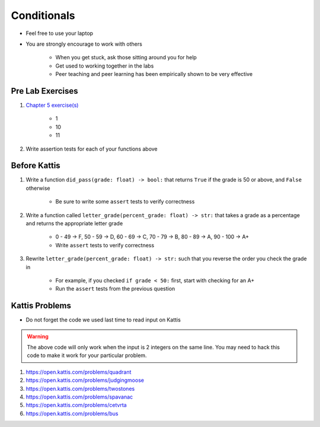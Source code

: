 ************
Conditionals
************

* Feel free to use your laptop
* You are strongly encourage to work with others

    * When you get stuck, ask those sitting around you for help
    * Get used to working together in the labs
    * Peer teaching and peer learning has been empirically shown to be very effective



Pre Lab Exercises
=================

#. `Chapter 5 exercise(s) <http://openbookproject.net/thinkcs/python/english3e/conditionals.html#exercises>`_

    * 1
    * 10
    * 11

#. Write assertion tests for each of your functions above


Before Kattis
=============

#. Write a function ``did_pass(grade: float) -> bool:`` that returns ``True`` if the grade is 50 or above, and ``False`` otherwise

    * Be sure to write some ``assert`` tests to verify correctness

#. Write a function called ``letter_grade(percent_grade: float) -> str:`` that takes a grade as a percentage and returns the appropriate letter grade

    * 0 - 49 -> F, 50 - 59 -> D, 60 - 69 -> C, 70 - 79 -> B, 80 - 89 -> A, 90 - 100 -> A+
    * Write ``assert`` tests to verify correctness

#. Rewrite ``letter_grade(percent_grade: float) -> str:`` such that you reverse the order you check the grade in

    * For example, if you checked ``if grade < 50:`` first, start with checking for an A+
    * Run the ``assert`` tests from the previous question


Kattis Problems
===============

* Do not forget the code we used last time to read input on Kattis

.. code-block:: python
        :linenos:

        data = input()       # Read a WHOLE, SINGLE line of input
        data = data.split()  # Split string into individual pieces
        a_var = int(data[0]) # Take string from data[X], convert it to int...
        b_var = int(data[1]) # ... And store it in some variable


.. warning::

    The above code will only work when the input is 2 integers on the same line. You may need to hack this code to make
    it work for your particular problem.


#. https://open.kattis.com/problems/quadrant
#. https://open.kattis.com/problems/judgingmoose
#. https://open.kattis.com/problems/twostones
#. https://open.kattis.com/problems/spavanac
#. https://open.kattis.com/problems/cetvrta
#. https://open.kattis.com/problems/bus
